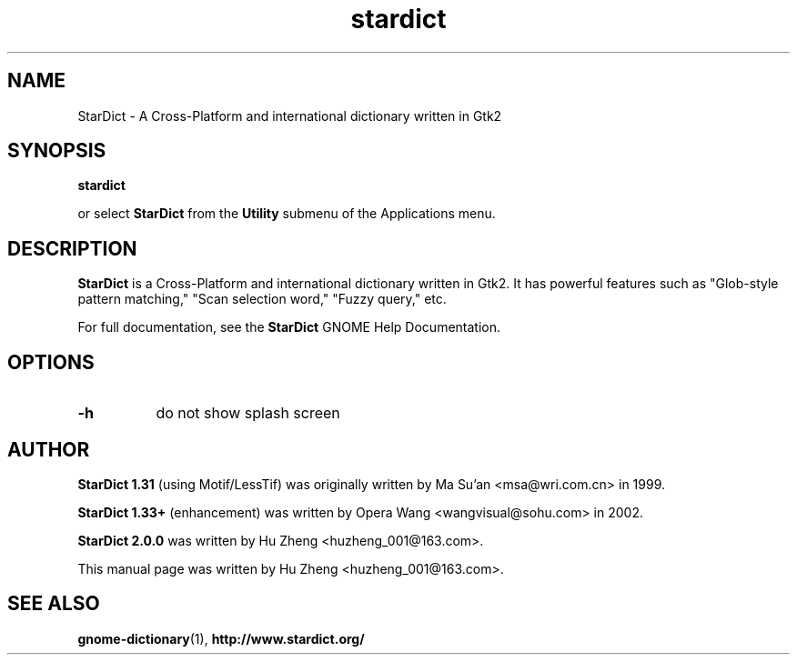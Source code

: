 .\" stardict.1 - A Cross-Platform and international dictionary
.\" Copyright (C) 2003  Hu Zheng
.TH stardict 1 "23 Sep 2003"
.SH NAME
StarDict \- A Cross-Platform and international dictionary written in Gtk2
.SH SYNOPSIS
.B stardict
.sp
or select
.B StarDict
from the
.B Utility
submenu of the Applications menu.
.SH DESCRIPTION
.B StarDict
is a Cross-Platform and international dictionary written in Gtk2.
It has powerful features such as "Glob-style pattern matching," "Scan selection word," "Fuzzy query," etc.

For full documentation, see the
.B StarDict
GNOME Help Documentation.
.SH OPTIONS
.TP 8
.B \-h
do not show splash screen
.SH AUTHOR
.B StarDict 1.31
(using Motif/LessTif) was originally written by Ma Su'an <msa@wri.com.cn> in 1999.

.B StarDict 1.33+
(enhancement) was written by Opera Wang <wangvisual@sohu.com> in 2002.

.B StarDict 2.0.0
was written by Hu Zheng <huzheng_001@163.com>.

This manual page was written by Hu Zheng
<huzheng_001@163.com>.

.SH SEE ALSO
.BR gnome-dictionary (1),
.BR http://www.stardict.org/
